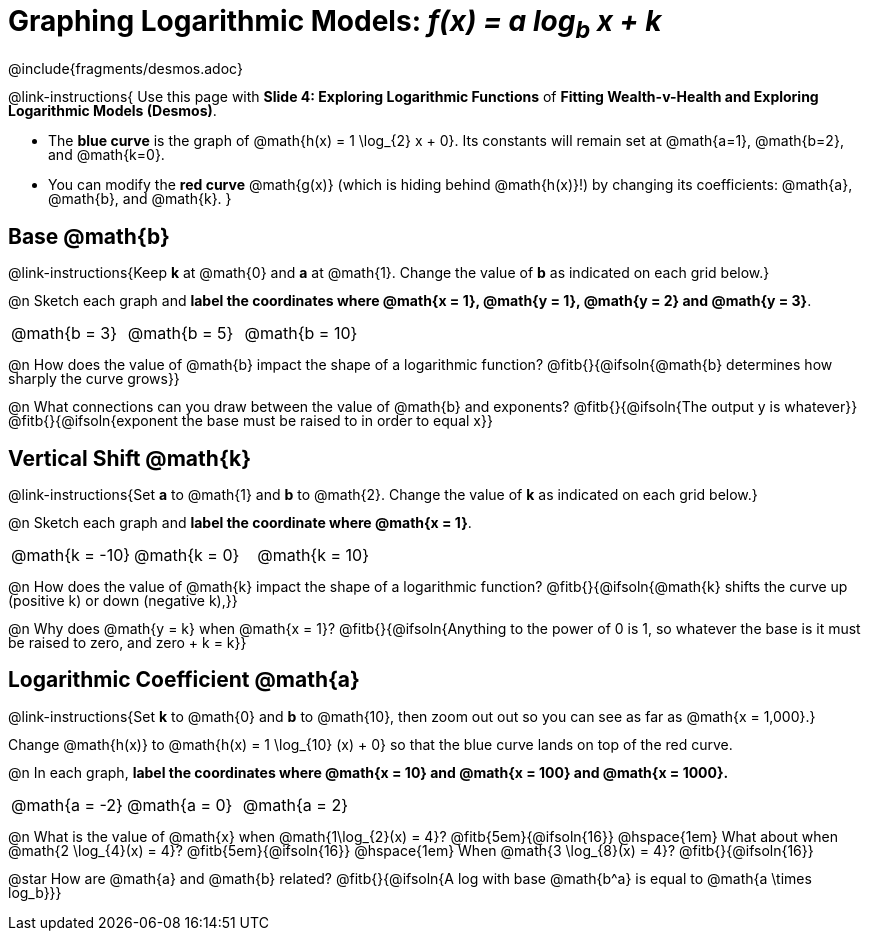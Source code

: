 = Graphing Logarithmic Models:  __f(x) = a log~b~ x + k__
////
* Import Desmos Styles
*
* This includes some inline CSS which loads the Desmos font,
* which includes special glyphs used for icons on Desmos.com
*
* It also defines the classname '.desmosbutton', which is used
* to style all demos glphys
*
* Finally, it defines AsciiDoc variables for glyphs we use:
* {points}
* {caret}
* {magnifying}
* {wrench}
*
* Here's an example of using these:
* This is a wrench icon in desmos: [.desmosbutton]#{wrench}#
////

@include{fragments/desmos.adoc}
++++
<style>
/* This page is TIGHT. Shrink the line-height to make it fit. :-( */
body:not(.LessonPlan, .narrativepage) p { line-height: 1; }

/* Make autonums inside tables look consistent with those outside */
.autonum { font-weight: bold; padding-top: 2px !important; }
.autonum:after { content: ')' !important; }

/* Cut the padding under each section */
.sect1 { padding: 0 !important; }

/*
  "Graph" tables provide a pure-CSS solution for all coordinate planes.

  They rely on a set up CSS variables, with reasonable defaults:
    --width and --height determine the size of plane. Defaults to 3in x 3x.
    --min-gap determines the minimum space between graphs. Defaults to 20px.

    --top_pct and --left_pct determine the origin's position. Defaults to (50%, 50%).
    --minors determines how many "minor axes" (incl the one behind major). Defaults to 7.

    --x_label defaults to 'x'
    --y_label defaults to 'y'
*/
.graph {
  --width:    2.0in;
  --height:   1.4in;
  --left_pct: 0.10;
  --top_pct:  0.85;
  --minors:   8.0;
}
</style>
++++

@link-instructions{
Use this page with *Slide 4: Exploring Logarithmic Functions* of *Fitting Wealth-v-Health and Exploring Logarithmic Models (Desmos)*.

- The *blue curve* is the graph of @math{h(x) = 1 \log_{2} x + 0}. Its constants will remain set at @math{a=1}, @math{b=2}, and @math{k=0}.
- You can modify the *red curve* @math{g(x)} (which is hiding behind @math{h(x)}!) by changing its coefficients: @math{a}, @math{b}, and @math{k}.
}

== Base @math{b}
@link-instructions{Keep *k* at @math{0} and *a* at @math{1}. Change the value of *b* as indicated on each grid below.}

@n Sketch each graph and *label the coordinates where @math{x = 1}, @math{y = 1}, @math{y = 2} and @math{y = 3}*.


[.FillVerticalSpace.graph, cols="1,1,1", frame="none"]
|===
| @math{b = 3} | @math{b = 5}  | @math{b = 10}
|===

@n How does the value of @math{b} impact the shape of a logarithmic function? @fitb{}{@ifsoln{@math{b} determines how sharply the curve grows}}

@n What connections can you draw between the value of @math{b} and exponents? @fitb{}{@ifsoln{The output y is whatever}} +
@fitb{}{@ifsoln{exponent the base must be raised to in order to equal x}}

== Vertical Shift @math{k}
@link-instructions{Set *a* to @math{1} and *b* to @math{2}. Change the value of *k* as indicated on each grid below.}

@n Sketch each graph and *label the coordinate where @math{x = 1}*.

[.FillVerticalSpace.graph, cols="1,1,1", frame="none"]
|===
| @math{k = -10} | @math{k = 0}  | @math{k = 10}
|===

@n How does the value of @math{k} impact the shape of a logarithmic function? @fitb{}{@ifsoln{@math{k} shifts the curve up (positive k) or down (negative k),}} +

@n Why does @math{y = k} when @math{x = 1}? @fitb{}{@ifsoln{Anything to the power of 0 is 1, so whatever the base is it must be raised to zero, and zero + k = k}}

== Logarithmic Coefficient @math{a}
@link-instructions{Set *k* to @math{0} and *b* to @math{10}, then zoom out out so you can see as far as @math{x = 1,000}.}

Change @math{h(x)} to @math{h(x) = 1 \log_{10} (x) + 0} so that the blue curve lands on top of the red curve.

@n In each graph, *label the coordinates where @math{x = 10} and @math{x = 100} and @math{x = 1000}.*

[.FillVerticalSpace.graph, cols="1,1,1", frame="none"]
|===
| @math{a = -2} | @math{a = 0}  | @math{a = 2}
|===

@n What is the value of @math{x} when @math{1\log_{2}(x) = 4}? @fitb{5em}{@ifsoln{16}} @hspace{1em} What about when @math{2 \log_{4}(x) = 4}? @fitb{5em}{@ifsoln{16}} @hspace{1em} When @math{3 \log_{8}(x) = 4}? @fitb{}{@ifsoln{16}}

@star How are @math{a} and @math{b} related? @fitb{}{@ifsoln{A log with base @math{b^a} is equal to @math{a \times log_b}}}
